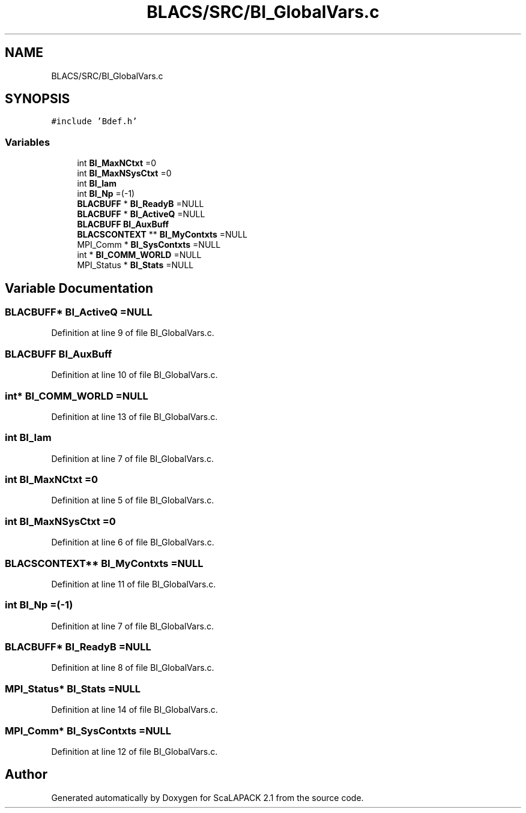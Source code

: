 .TH "BLACS/SRC/BI_GlobalVars.c" 3 "Sat Nov 16 2019" "Version 2.1" "ScaLAPACK 2.1" \" -*- nroff -*-
.ad l
.nh
.SH NAME
BLACS/SRC/BI_GlobalVars.c
.SH SYNOPSIS
.br
.PP
\fC#include 'Bdef\&.h'\fP
.br

.SS "Variables"

.in +1c
.ti -1c
.RI "int \fBBI_MaxNCtxt\fP =0"
.br
.ti -1c
.RI "int \fBBI_MaxNSysCtxt\fP =0"
.br
.ti -1c
.RI "int \fBBI_Iam\fP"
.br
.ti -1c
.RI "int \fBBI_Np\fP =(\-1)"
.br
.ti -1c
.RI "\fBBLACBUFF\fP * \fBBI_ReadyB\fP =NULL"
.br
.ti -1c
.RI "\fBBLACBUFF\fP * \fBBI_ActiveQ\fP =NULL"
.br
.ti -1c
.RI "\fBBLACBUFF\fP \fBBI_AuxBuff\fP"
.br
.ti -1c
.RI "\fBBLACSCONTEXT\fP ** \fBBI_MyContxts\fP =NULL"
.br
.ti -1c
.RI "MPI_Comm * \fBBI_SysContxts\fP =NULL"
.br
.ti -1c
.RI "int * \fBBI_COMM_WORLD\fP =NULL"
.br
.ti -1c
.RI "MPI_Status * \fBBI_Stats\fP =NULL"
.br
.in -1c
.SH "Variable Documentation"
.PP 
.SS "\fBBLACBUFF\fP* BI_ActiveQ =NULL"

.PP
Definition at line 9 of file BI_GlobalVars\&.c\&.
.SS "\fBBLACBUFF\fP BI_AuxBuff"

.PP
Definition at line 10 of file BI_GlobalVars\&.c\&.
.SS "int* BI_COMM_WORLD =NULL"

.PP
Definition at line 13 of file BI_GlobalVars\&.c\&.
.SS "int BI_Iam"

.PP
Definition at line 7 of file BI_GlobalVars\&.c\&.
.SS "int BI_MaxNCtxt =0"

.PP
Definition at line 5 of file BI_GlobalVars\&.c\&.
.SS "int BI_MaxNSysCtxt =0"

.PP
Definition at line 6 of file BI_GlobalVars\&.c\&.
.SS "\fBBLACSCONTEXT\fP** BI_MyContxts =NULL"

.PP
Definition at line 11 of file BI_GlobalVars\&.c\&.
.SS "int BI_Np =(\-1)"

.PP
Definition at line 7 of file BI_GlobalVars\&.c\&.
.SS "\fBBLACBUFF\fP* BI_ReadyB =NULL"

.PP
Definition at line 8 of file BI_GlobalVars\&.c\&.
.SS "MPI_Status* BI_Stats =NULL"

.PP
Definition at line 14 of file BI_GlobalVars\&.c\&.
.SS "MPI_Comm* BI_SysContxts =NULL"

.PP
Definition at line 12 of file BI_GlobalVars\&.c\&.
.SH "Author"
.PP 
Generated automatically by Doxygen for ScaLAPACK 2\&.1 from the source code\&.
